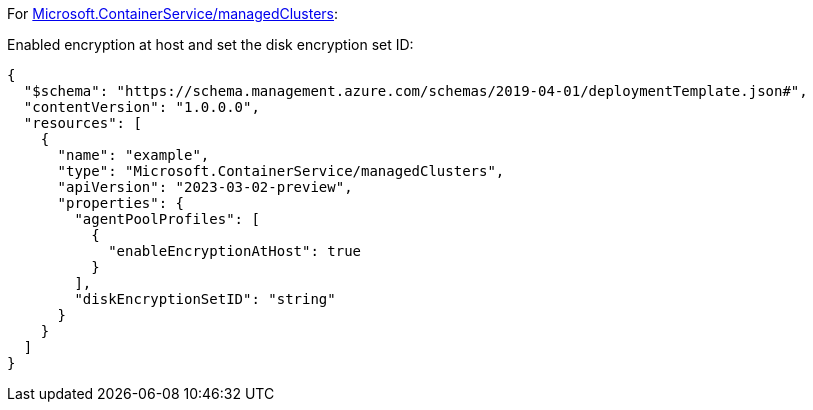 For https://learn.microsoft.com/en-us/azure/templates/microsoft.containerservice/managedclusters[Microsoft.ContainerService/managedClusters]:

Enabled encryption at host and set the disk encryption set ID:
[source,json,diff-id=1101,diff-type=compliant]
----
{
  "$schema": "https://schema.management.azure.com/schemas/2019-04-01/deploymentTemplate.json#",
  "contentVersion": "1.0.0.0",
  "resources": [
    {
      "name": "example",
      "type": "Microsoft.ContainerService/managedClusters",
      "apiVersion": "2023-03-02-preview",
      "properties": {
        "agentPoolProfiles": [
          {
            "enableEncryptionAtHost": true
          }
        ],
        "diskEncryptionSetID": "string"
      }
    }
  ]
}
----
